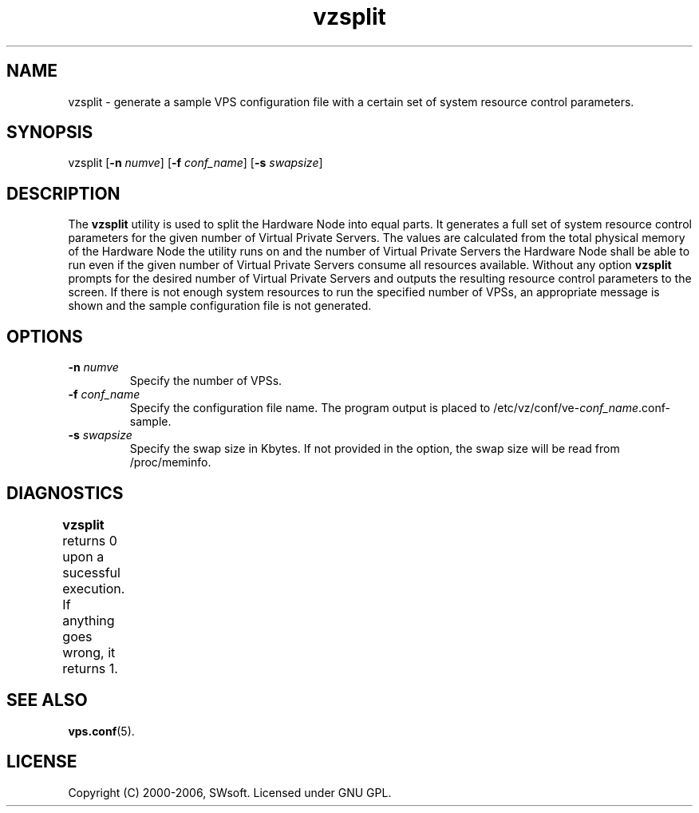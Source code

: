 .\" $Id: vzsplit.8,v 1.3.10.6 2005/10/17 11:42:42 igor Exp $
.TH vzsplit 8 "20 Aug 2002" "OpenVZ" "Virtual Private Servers"
.SH NAME
vzsplit \- generate a sample VPS configuration file with a certain set of system resource control parameters.
.SH SYNOPSIS
vzsplit [\fB-n\fR \fInumve\fR] [\fB-f\fR \fIconf_name\fR] [\fB-s\fR \fIswapsize\fR]
.SH DESCRIPTION
The \fBvzsplit\fR utility is used to split the Hardware Node into equal parts. It generates a full set of system resource control parameters for the given number of Virtual Private Servers. The values are calculated from the total physical memory of the Hardware Node the utility runs on and the number of Virtual Private Servers the Hardware Node shall be able to run even if the given number of Virtual Private Servers consume all resources available.
Without any option \fBvzsplit\fR prompts for the desired number of Virtual Private Servers and outputs the resulting resource control parameters to the screen.
If there is not enough system resources to run the specified number of
VPSs, an appropriate message is shown and the sample configuration file is not generated.
.SH OPTIONS
.TP
\fB-n\fR \fInumve\fR
Specify the number of VPSs.
.TP
\fB-f\fR \fIconf_name\fR
Specify the configuration file name. The program output is placed to
/etc/vz/conf/ve-\fIconf_name\fR.conf-sample.
.TP
\fB-s\fR \fIswapsize\fR
Specify the swap size in Kbytes. If not provided in the option, the swap size will be read from /proc/meminfo.
.SH DIAGNOSTICS
\fBvzsplit\fR returns 0 upon a sucessful execution. If anything goes wrong, it
returns 1.	
.SH SEE ALSO
.BR vps.conf (5).
.SH LICENSE
Copyright (C) 2000-2006, SWsoft. Licensed under GNU GPL.

